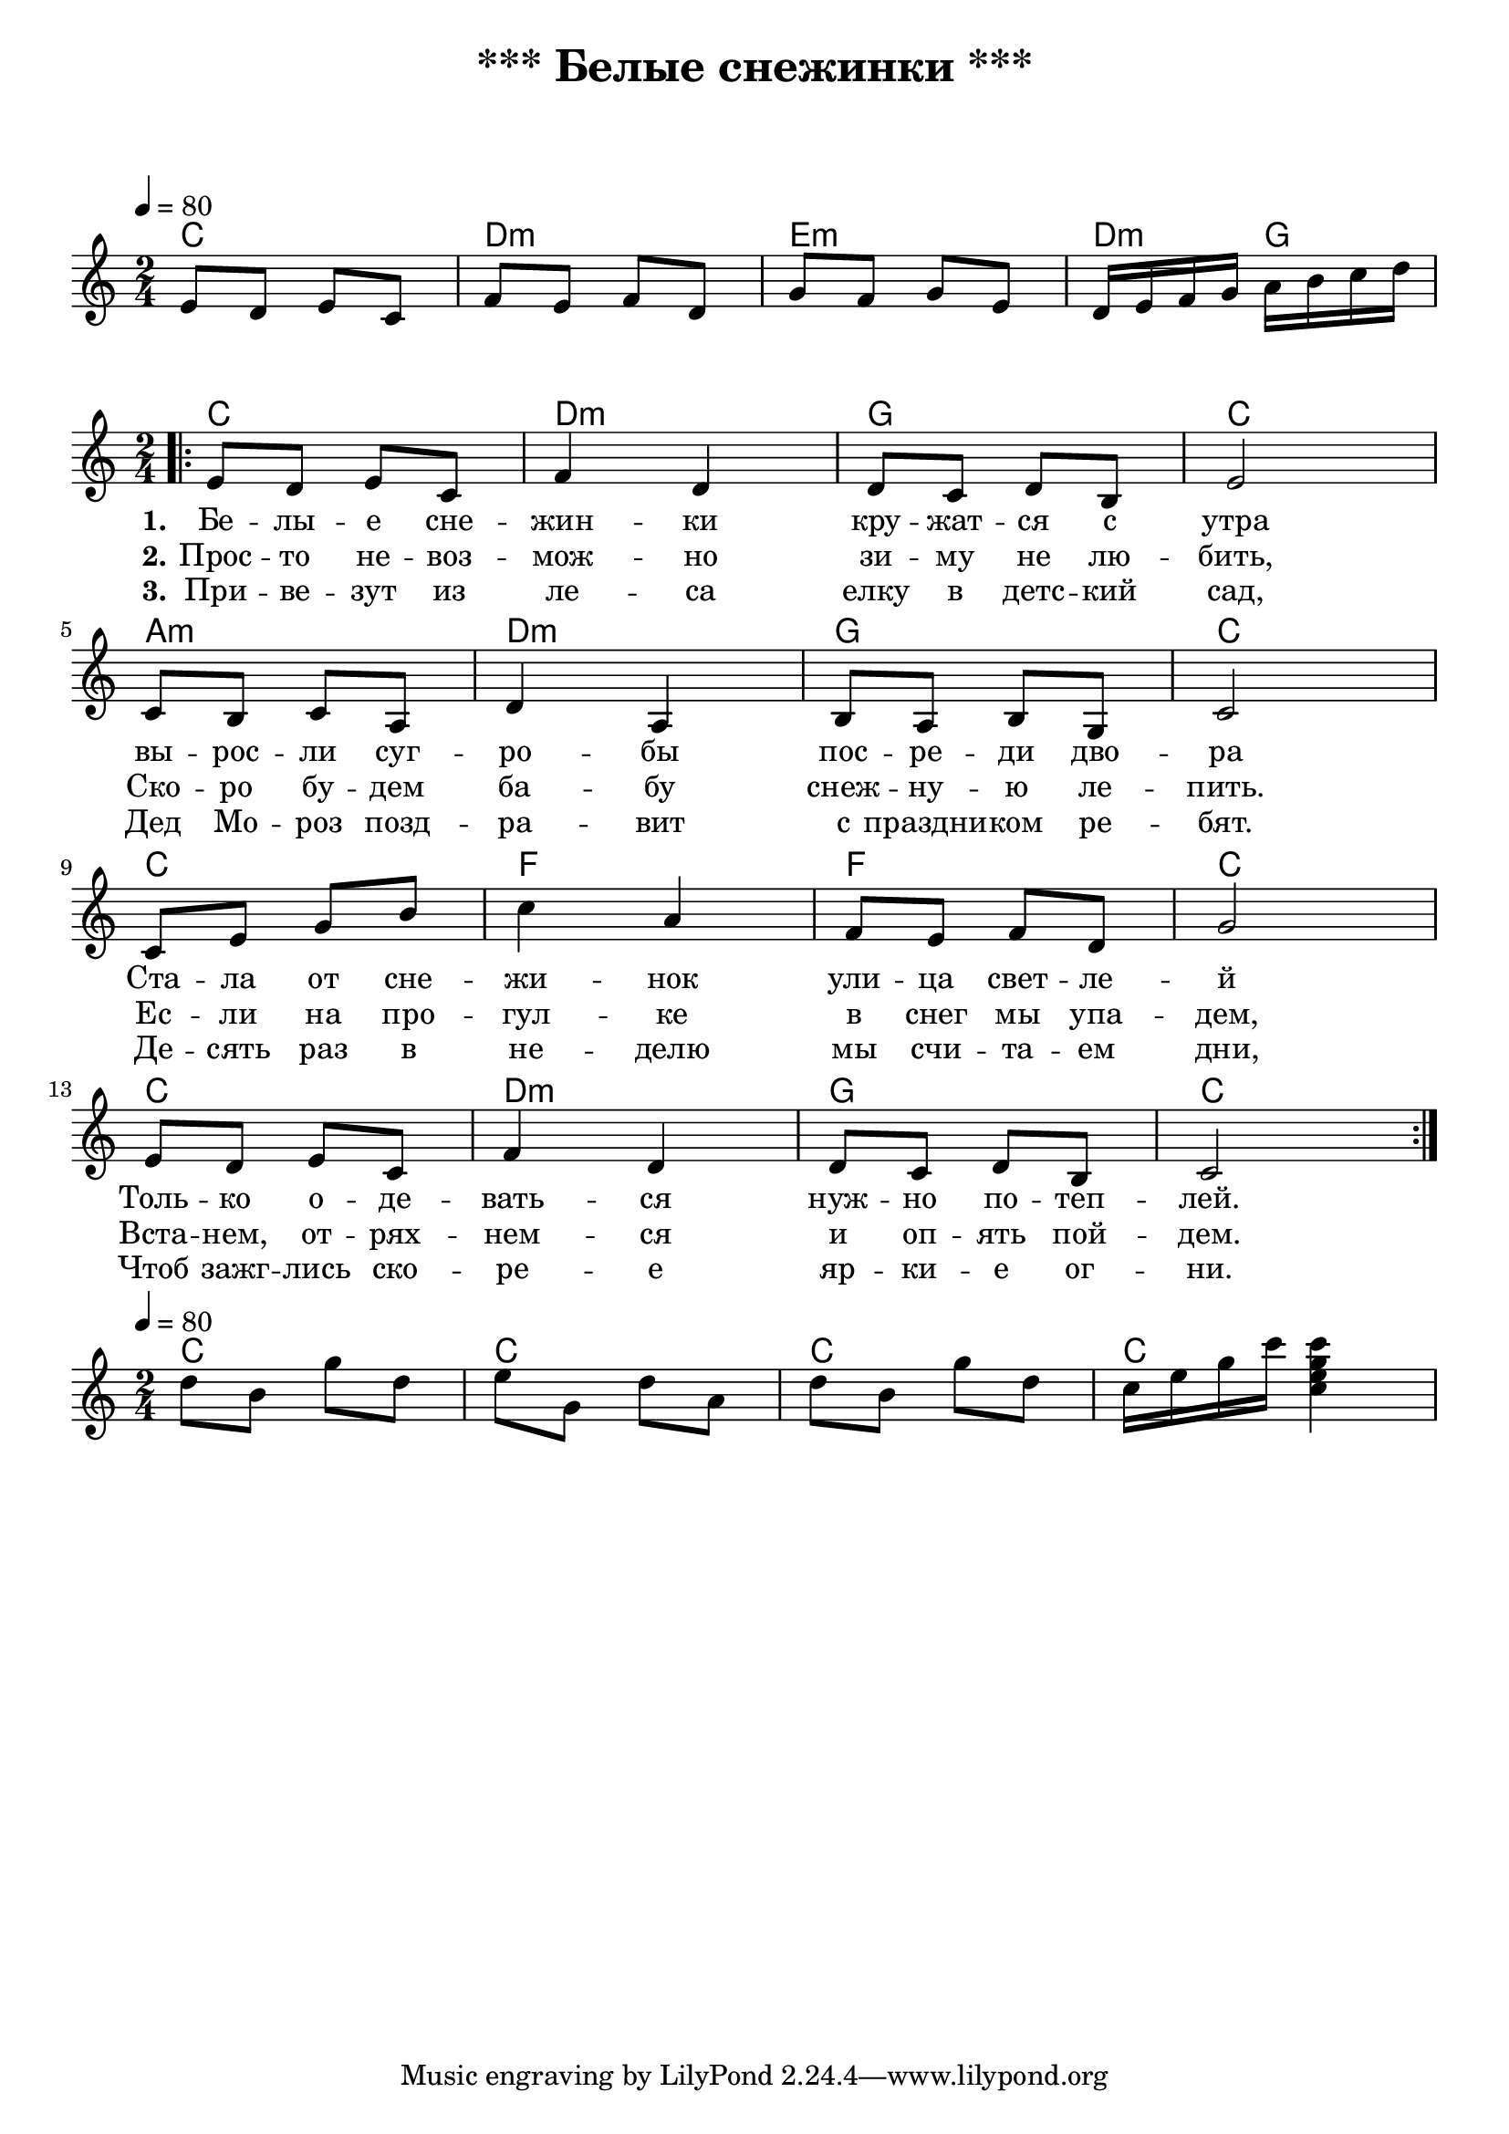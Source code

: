 \header {
  title = "*** Белые снежинки ***"
  subtitle = " "
  composer = " "
}

  \layout {
    indent = 0.0
    ragged-right = ##f
  }


verseI = \lyricmode {
  \set stanza = #"1."
Бе -- лы -- е сне -- жин -- ки кру -- жат -- ся с утра
вы -- рос -- ли суг -- ро -- бы пос -- ре -- ди дво -- ра
Ста -- ла от сне -- жи -- нок ули -- ца свет -- ле -- й
Толь -- ко о -- де -- вать -- ся нуж -- но по -- теп -- лей.
}

verseII = \lyricmode {
  \set stanza = #"2."
Прос -- то не -- воз -- мож -- но зи -- му не лю -- бить,
Ско -- ро бу -- дем ба -- бу снеж -- ну -- ю ле -- пить.
Ес -- ли на про -- гул -- ке в снег мы упа -- дем,
Вста -- нем, от -- рях -- нем -- ся и оп -- ять пой -- дем.

}

verseIII = \lyricmode {
  \set stanza = #"3."
При -- ве -- зут из ле -- са елку в детс -- кий сад,
Дед Мо -- роз позд -- ра -- вит с праздни -- ком ре -- бят.
Де -- сять раз в не -- делю мы счи -- та -- ем дни,
Чтоб зажг -- лись ско -- ре -- е яр -- ки -- е ог -- ни. 

}

theChordsIntro = \chordmode {
  % insert chords for chordnames and fretboards here
  c2 d:m e:m d4:m g4
}

staffMelodyIntro = \relative c {
   \key c \major
   \clef treble
   % Type notes for melody here
     \time 2/4
\tempo 4 = 80
  e'8 d e c 
  f e f d
  g f g e
  d16 e f g a b c d \break
}


theChordsCoda = \chordmode {
  % insert chords for chordnames and fretboards here
  c2 c c c
}

staffMelodyCoda = \relative c'' {
   \key c \major
   \clef treble
   % Type notes for melody here
     \time 2/4
\tempo 4 = 80
    d8 b g' d
    e g, d' a
    d8 b g' d
    c16 e g c <c, e g c>4
\break
}

theChords = \chordmode {
  % insert chords for chordnames and fretboards here
  c2 d:m g c
  a:m d:m g c
  c f f c
  c d:m g c
}

staffMelody = \relative c {
   \key c \major
   \clef treble
   % Type notes for melody here
     \time 2/4
\bar ".|:"
  e'8 d e c f4 d4
  d8 c d8 b e2 \break

 c8 b8 c8 a  d4 a4
  b8 a8 b8 g  c2 \break

 c8 e8 g8 b  c4 a4
  f8 e8 f8 d  g2 \break

  e8 d8 e8 c f4 d4
  d8 c8 d8 b8 c2 \break
  \bar ":|."
}
\score {
    <<
  \context ChordNames { \theChordsIntro }
  \new Staff {
      \context Voice = "voiceMelody" { \staffMelodyIntro }
    }
    >>
}



\score {
  <<
    \context ChordNames { \theChords }
%    \context FretBoards { \theChords }    
    \new Staff {
      \context Voice = "voiceMelody" { \staffMelody }
    }
    \new Lyrics = "lyricsI" {
      \lyricsto "voiceMelody" \verseI
    }
    \new Lyrics = "lyricsII" {
      \lyricsto "voiceMelody" \verseII
    }
    \new Lyrics = "lyricsIII" {
      \lyricsto "voiceMelody" \verseIII
    }

  >>
  \layout { }
  \midi { }

}


\score {
    <<
  \context ChordNames { \theChordsCoda }
  \new Staff {
      \context Voice = "voiceMelody" { \staffMelodyCoda }
    }
    >>
}
